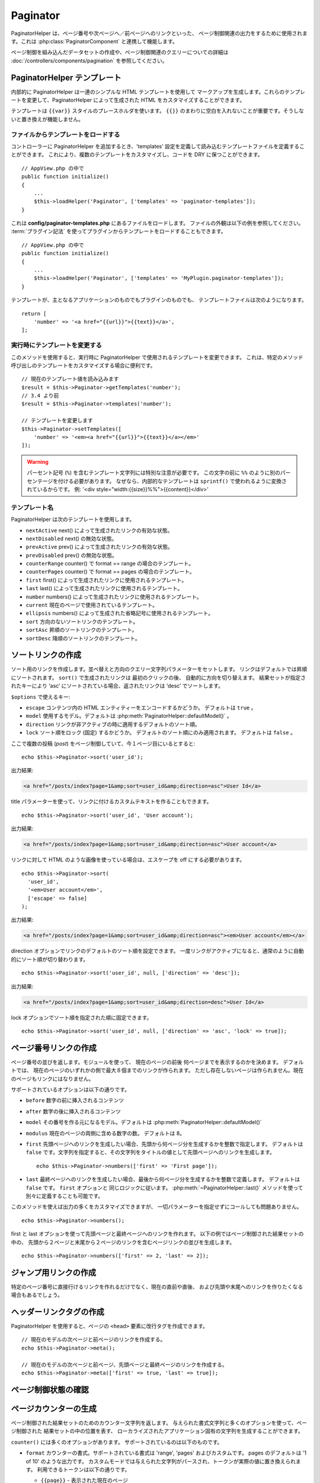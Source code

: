 Paginator
#########

.. php:namespace:: Cake\View\Helper

.. php:class:: PaginatorHelper(View $view, array $config = [])

PaginatorHelper は、ページ番号や次ページへ／前ページへのリンクといった、
ページ制御関連の出力をするために使用されます。これは :php:class:`PaginatorComponent`
と連携して機能します。

ページ制御を組み込んだデータセットの作成や、ページ制御関連のクエリーについての詳細は
:doc:`/controllers/components/pagination` を参照してください。

.. _paginator-templates:

PaginatorHelper テンプレート
============================

内部的に PaginatorHelper は一連のシンプルな HTML テンプレートを使用して
マークアップを生成します。これらのテンプレートを変更して、PaginatorHelper
によって生成された HTML をカスタマイズすることができます。

テンプレートは ``{{var}}`` スタイルのプレースホルダを使います。 ``{{}}``
のまわりに空白を入れないことが重要です。そうしないと置き換えが機能しません。

ファイルからテンプレートをロードする
------------------------------------

コントローラーに PaginatorHelper を追加するとき、'templates'
設定を定義して読み込むテンプレートファイルを定義することができます。
これにより、複数のテンプレートをカスタマイズし、コードを DRY に保つことができます。 ::

    // AppView.php の中で
    public function initialize()
    {
        ...
        $this->loadHelper('Paginator', ['templates' => 'paginator-templates']);
    }

これは **config/paginator-templates.php** にあるファイルをロードします。
ファイルの外観は以下の例を参照してください。 :term:`プラグイン記法`
を使ってプラグインからテンプレートをロードすることもできます。 ::

    // AppView.php の中で
    public function initialize()
    {
        ...
        $this->loadHelper('Paginator', ['templates' => 'MyPlugin.paginator-templates']);
    }

テンプレートが、主となるアプリケーションのものでもプラグインのものでも、
テンプレートファイルは次のようになります。 ::

    return [
        'number' => '<a href="{{url}}">{{text}}</a>',
    ];

実行時にテンプレートを変更する
------------------------------

.. php:method:: setTemplates($templates)

このメソッドを使用すると、実行時に PaginatorHelper で使用されるテンプレートを変更できます。
これは、特定のメソッド呼び出しのテンプレートをカスタマイズする場合に便利です。 ::

    // 現在のテンプレート値を読み込みます
    $result = $this->Paginator->getTemplates('number');
    // 3.4 より前
    $result = $this->Paginator->templates('number');

    // テンプレートを変更します
    $this->Paginator->setTemplates([
        'number' => '<em><a href="{{url}}">{{text}}</a></em>'
    ]);

.. warning::

    パーセント記号 (``%``) を含むテンプレート文字列には特別な注意が必要です。
    この文字の前に ``%%`` のように別のパーセンテージを付ける必要があります。
    なぜなら、内部的なテンプレートは ``sprintf()`` で使われるように変換されているからです。
    例: '<div style="width:{{size}}%%">{{content}}</div>'

テンプレート名
--------------

PaginatorHelper は次のテンプレートを使用します。

- ``nextActive`` next() によって生成されたリンクの有効な状態。
- ``nextDisabled`` next() の無効な状態。
- ``prevActive`` prev() によって生成されたリンクの有効な状態。
- ``prevDisabled`` prev() の無効な状態。
- ``counterRange`` counter() で format == range の場合のテンプレート。
- ``counterPages`` counter() で format == pages の場合のテンプレート。
- ``first`` first() によって生成されたリンクに使用されるテンプレート。
- ``last`` last() によって生成されたリンクに使用されるテンプレート。
- ``number`` numbers() によって生成されたリンクに使用されるテンプレート。
- ``current`` 現在のページで使用されているテンプレート。
- ``ellipsis`` numbers() によって生成された省略記号に使用されるテンプレート。
- ``sort`` 方向のないソートリンクのテンプレート。
- ``sortAsc`` 昇順のソートリンクのテンプレート。
- ``sortDesc`` 降順のソートリンクのテンプレート。


ソートリンクの作成
==================

.. php:method:: sort($key, $title = null, $options = [])

    :param string $key: ソートしたい結果セットのキーの名前。
    :param string $title: リンクのタイトル。$title が null の場合、
         $key の変化 (inflection) したものがタイトル用として使われます。
    :param array $options: ソートリンク用のオプション。

ソート用のリンクを作成します。並べ替えと方向のクエリー文字列パラメーターをセットします。
リンクはデフォルトでは昇順にソートされます。 ``sort()`` で生成されたリンクは
最初のクリックの後、 自動的に方向を切り替えます。
結果セットが指定されたキーにより ‘asc’ にソートされている場合、返されたリンクは
‘desc’ でソートします。

``$options`` で使えるキー:

* ``escape`` コンテンツ内の HTML エンティティーをエンコードするかどうか。 デフォルトは
  ``true`` 。
* ``model`` 使用するモデル。デフォルトは :php:meth:`PaginatorHelper::defaultModel()` 。
* ``direction`` リンクが非アクティブの時に適用するデフォルトのソート順。
* ``lock`` ソート順をロック (固定) するかどうか。 デフォルトのソート順にのみ適用されます。
  デフォルトは ``false`` 。

ここで複数の投稿 (*post*) をページ制御していて、今１ページ目にいるとすると::

    echo $this->Paginator->sort('user_id');

出力結果:

.. code-block:: html

    <a href="/posts/index?page=1&amp;sort=user_id&amp;direction=asc">User Id</a>

title パラメーターを使って、リンクに付けるカスタムテキストを作ることもできます。 ::

    echo $this->Paginator->sort('user_id', 'User account');

出力結果:

.. code-block:: html

    <a href="/posts/index?page=1&amp;sort=user_id&amp;direction=asc">User account</a>

リンクに対して HTML のような画像を使っている場合は、エスケープを off にする必要があります。 ::

    echo $this->Paginator->sort(
      'user_id',
      '<em>User account</em>',
      ['escape' => false]
    );

出力結果:

.. code-block:: html

    <a href="/posts/index?page=1&amp;sort=user_id&amp;direction=asc"><em>User account</em></a>

direction オプションでリンクのデフォルトのソート順を設定できます。
一度リンクがアクティブになると、通常のように自動的にソート順が切り替わります。 ::

    echo $this->Paginator->sort('user_id', null, ['direction' => 'desc']);

出力結果:

.. code-block:: html

    <a href="/posts/index?page=1&amp;sort=user_id&amp;direction=desc">User Id</a>

lock オプションでソート順を指定された順に固定できます。 ::

    echo $this->Paginator->sort('user_id', null, ['direction' => 'asc', 'lock' => true]);

.. php:method:: sortDir(string $model = null, mixed $options = [])

    ソートされている結果セットのソート順を取得します。

.. php:method:: sortKey(string $model = null, mixed $options = [])

    ソートされている結果セットのソートキーを取得します。

ページ番号リンクの作成
======================

.. php:method:: numbers($options = [])

ページ番号の並びを返します。モジュールを使って、
現在のページの前後 何ページまでを表示するのかを決めます。
デフォルトでは、 現在のページのいずれかの側で最大８個までのリンクが作られます。
ただし存在しないページは作られません。現在のページもリンクにはなりません。

サポートされているオプションは以下の通りです。

* ``before`` 数字の前に挿入されるコンテンツ
* ``after`` 数字の後に挿入されるコンテンツ
* ``model`` その番号を作る元になるモデル。デフォルトは
  :php:meth:`PaginatorHelper::defaultModel()`
* ``modulus`` 現在のページの両側に含める数字の数。
  デフォルトは 8。
* ``first`` 先頭ページへのリンクを生成したい場合、先頭から何ページ分を生成するかを整数で指定します。
  デフォルトは ``false`` です。文字列を指定すると、その文字列をタイトルの値として先頭ページへのリンクを生成します。 ::

      echo $this->Paginator->numbers(['first' => 'First page']);

* ``last`` 最終ページヘのリンクを生成したい場合、最後から何ページ分を生成するかを整数で定義します。
  デフォルトは ``false`` です。 ``first`` オプションと 同じロジックに従います。
  :php:meth:`~PaginatorHelper::last()` メソッドを使って別々に定義することも可能です。

このメソッドを使えば出力の多くをカスタマイズできますが、
一切パラメーターを指定せずにコールしても問題ありません。 ::

    echo $this->Paginator->numbers();

first と last オプションを使って先頭ページと最終ページへのリンクを作れます。
以下の例ではページ制御された結果セットの中の、
先頭から２ページと末尾から２ページのリンクを含むページリンクの並びを生成します。 ::

    echo $this->Paginator->numbers(['first' => 2, 'last' => 2]);

ジャンプ用リンクの作成
======================

特定のページ番号に直接行けるリンクを作れるだけでなく、現在の直前や直後、
および先頭や末尾へのリンクを作りたくなる場合もあるでしょう。

.. php:method:: prev($title = '<< Previous', $options = [])

    :param string $title: リンクのタイトル
    :param mixed $options: ページ制御用リンクのオプション

    ページ制御されたレコードセットの中で、１つ前のページへのリンクを作ります。

    ``$options`` 以下のキーをサポートしています。

    * ``escape`` コンテンツの HTML エンティティーをエンコードするかどうか。
      デフォルトは ``true`` です。
    * ``model`` 使用するモデル。デフォルトは :php:meth:`PaginatorHelper::defaultModel()` 。
    * ``disabledTitle`` リンクが無効な場合に使う文字列。デフォルトは ``$title`` パラメーター。

    単純な例を以下に示します。 ::

        echo $this->Paginator->prev(' << ' . __('previous'));

    もし投稿の２ページ目にいる場合は、以下のような出力になります。

    .. code-block:: html

        <li class="prev">
            <a rel="prev" href="/posts/index?page=1&amp;sort=title&amp;order=desc">
                &lt;&lt; previous
            </a>
        </li>

    これより前のページがない場合は、以下のようになります。

    .. code-block:: html

        <li class="prev disabled"><span>&lt;&lt; previous</span></li>

    このメソッドで使用するテンプレートを変更するには、 :ref:`paginator-templates` を参照してください。

.. php:method:: next($title = 'Next >>', $options = [])

    このメソッドは :php:meth:`~PagintorHelper::prev()` と全く同じですが、
    いくつか例外があります。これは直前のページではなく直後のページヘの
    リンクを作ります。また rel 属性には ``prev`` の代わりに ``next``
    を使います。

.. php:method:: first($first = '<< first', $options = [])

    先頭ページまたは先頭ページまでの一連の数字を返します。文字列が渡されると、
    その文字列をラベルとする先頭ページへのリンクのみが生成されます。 ::

        echo $this->Paginator->first('< first');

    上記の例は先頭ページヘの単一のリンクを作成します。最初のページにいる場合は
    何も出力しません。先頭から何ページ分の並びを生成したいかを、
    整数で指定することもできます。 ::

        echo $this->Paginator->first(3);

    上記の例では、３ページ目またはそれより先にいる場合、先頭から３ページ目までの
    リンクを生成します。それ以降の分は生成されません。

    options パラメーターには以下の設定が可能です。

    - ``model`` 使用するモデル。デフォルトは :php:meth:`PaginatorHelper::defaultModel()` 。
    - ``escape`` テキストをエスケープするかどうか。
      コンテンツに HTML が含まれている場合は ``false`` に設定します。

.. php:method:: last($last = 'last >>', $options = [])

    このメソッドはちょうど :php:meth:`~PaginatorHelper::first()` メソッドのような
    動きをしますが、少し異なるところがあります。もし ``$last`` の文字列値が表す
    最終ページにいる場合は何も生成しません。 ``$last`` が整数値の場合、ユーザーが
    最後から last ページ以内に範囲内に入った場合はリンクを生成しません。

ヘッダーリンクタグの作成
========================

PaginatorHelper を使用すると、ページの ``<head>`` 要素に改行タグを作成できます。 ::

    // 現在のモデルの次ページと前ページのリンクを作成する。
    echo $this->Paginator->meta();

    // 現在のモデルの次ページと前ページ、先頭ページと最終ページのリンクを作成する。
    echo $this->Paginator->meta(['first' => true, 'last' => true]);

.. versionadded:: 3.4.0

    ``first`` と ``last`` オプションは 3.4.0 で追加されました

ページ制御状態の確認
====================

.. php:method:: current(string $model = null)

    与えられたモデルについて、レコードセットの現在ページを返します。 ::

        // 現在の場所: http://example.com/comments/view/page:3
        echo $this->Paginator->current('Comment');
        // 出力は 3

.. php:method:: hasNext(string $model = null)

    与えられた結果セットが最終ページでない場合に ``true`` を返します。

.. php:method:: hasPrev(string $model = null)

    与えられた結果セットが先頭ページでない場合に ``true`` を返します。

.. php:method:: hasPage(string $model = null, integer $page = 1)

    与えられた結果セットが ``$page`` が示すページ番号を含む場合に ``true`` を返します。

.. php:method:: total(string $model = null)

    与えられたモデルの総ページ数を返します。

    .. versionadded:: 3.4.0

ページカウンターの生成
======================

.. php:method:: counter($options = [])

ページ制御された結果セットのためのカウンター文字列を返します。
与えられた書式文字列と多くのオプションを使って、ページ制御された 結果セットの中の位置を表す、
ローカライズされたアプリケーション固有の文字列を生成することができます。

``counter()`` には多くのオプションがあります。 サポートされているのは以下のものです。

* ``format`` カウンターの書式。サポートされている書式は 'range', 'pages' およびカスタムです。
  pages のデフォルトは '1 of 10' のような出力です。
  カスタムモードでは与えられた文字列がパースされ、トークンが実際の値に置き換えられます。
  利用できるトークンは以下の通りです。

  -  ``{{page}}`` - 表示された現在のページ
  -  ``{{pages}}`` - 総ページ数
  -  ``{{current}}`` - 表示されようとしている現在のレコード数
  -  ``{{count}}`` - 結果セットの中の全レコード数
  -  ``{{start}}`` - 表示されようとしている先頭のレコード数
  -  ``{{end}}`` - 表示されようとしている最終のレコード数
  -  ``{{model}}`` - モデル名を複数系にして読みやすい書式にしたもの。
     あなたのモデルが 'RecipePage' であれば、 ``{{model}}`` は 'recipe pages' になります。

  counter メソッドに対して利用できるトークンを使って、文字列だけを与えることもできます。
  たとえば以下のようにできます。 ::

      echo $this->Paginator->counter(
          '{{page}} / {{pages}} ページ, {{current}} 件目 / 全 {{count}} 件,
          開始レコード番号 {{start}}, 終了レコード番号 {{end}}'
      );

  'format' を range に設定すると '1 - 3 of 13' のように出力します。 ::

      echo $this->Paginator->counter([
          'format' => 'range'
      ]);

* ``model`` ページ制御する対象のモデル。デフォルトは
  :php:meth:`PaginatorHelper::defaultModel()` 。
  これは 'format' オプションのカスタム文字列と組み合わせて使われます。

ページ制御 URL の生成
==========================

.. php:method:: generateUrl(array $options = [], $model = null, $full = false)

デフォルトでは、非標準的なコンテキスト（JavaScript など）で使用する
完全なページ制御 URL 文字列を返します。 ::

    echo $this->Paginator->generateUrl(['sort' => 'title']);

制限セレクトボックスコントロールの作成
======================================

.. php:method:: limitControl(array $limits = [], $default = null, array $options = [])

``limit`` クエリーパラメーターを変更するドロップダウンコントロールを作成します。 ::

    // デフォルトを使用
    echo $this->Paginator->limitControl();

    // 必要な limit オプションを定義
    echo $this->Paginator->limitControl([25 => 25, 50 => 50]);

    // カスタム制限と選択されたオプションの設定
    echo $this->Paginator->limitControl([25 => 25, 50 => 50], $user->perPage);

生成されたフォームやコントロールは、変更時に自動的に送信されます。

.. versionadded:: 3.5.0
    ``limitControl()`` メソッドは、3.5.0 で追加されました。

ページ制御オプションの設定
==========================

.. php:method:: options($options = [])

PaginatorHelperのすべてのオプションを設定します。サポートされているオプションは以下の通りです。:

* ``url`` ページ制御アクションの URL 。 ‘url’ にはサブオプションがいくつかあります。:

  -  ``sort`` レコードをソートする際のキー。
  -  ``direction`` ソート順。デフォルトは ‘ASC’ です。
  -  ``page`` 表示するページ番号。

  上記の例で出てきたオプションは、特定のページやソート順を強制するのに使用できます。
  このヘルパーで生成された URL に対して、追加的な URL コンテンツを追加できます。 ::

      $this->Paginator->options([
          'url' => [
              'sort' => 'email',
              'direction' => 'desc',
              'page' => 6,
              'lang' => 'en'
          ]
      ]);

  上記の例では、ヘルパーが生成するリンク全てに経路パラメーター ``en`` を追加します。
  また、指定されたソートキー、ソート順、ページ番号で リンクを生成します。
  デフォルトでは、 PaginatorHelper は現在のパスとクエリーパラメーターすべてをマージします。

* ``escape`` リンクの title フィールドを HTML エスケープするかどうかを指定します。
  デフォルトは ``true`` です。

* ``model`` ページ制御対象のモデル名。デフォルトは
  :php:meth:`PaginatorHelper::defaultModel()` です。

使用例
======

ユーザーに対してどのようにレコードを表示するのかは自由に決められますが、一般的には、HTML テーブルにより行われます。
以下の例ではテーブルレイアウトを前提としていますが、ビューの中で利用可能な PaginatorHelper が、
そのように機能を制限されているわけではありません。

詳細は API の中の `PaginatorHelper <https://api.cakephp.org/3.x/class-Cake.View.Helper.PaginatorHelper.html>`_
を参照してください。なお、前述のように、PaginatorHelper には、テーブルの列ヘッダーに統合できるソート機能もあります。

.. code-block:: php

    <!-- src/Template/Posts/index.ctp -->
    <table>
        <tr>
            <th><?= $this->Paginator->sort('id', 'ID') ?></th>
            <th><?= $this->Paginator->sort('title', 'Title') ?></th>
        </tr>
           <?php foreach ($recipes as $recipe): ?>
        <tr>
            <td><?= $recipe->id ?> </td>
            <td><?= h($recipe->title) ?> </td>
        </tr>
        <?php endforeach; ?>
    </table>

``PaginatorHelper`` の ``sort()`` メソッドから出力されたリンクにより、
ユーザーはテーブルのヘッダーをクリックして、指定されたフィールドによるデータのソートを切り替えることができます。

アソシエーションに基づいて列をソートすることもできます。

.. code-block:: php

    <table>
        <tr>
            <th><?= $this->Paginator->sort('title', 'Title') ?></th>
            <th><?= $this->Paginator->sort('Authors.name', 'Author') ?></th>
        </tr>
           <?php foreach ($recipes as $recipe): ?>
        <tr>
            <td><?= h($recipe->title) ?> </td>
            <td><?= h($recipe->name) ?> </td>
        </tr>
        <?php endforeach; ?>
    </table>

ビューにおけるページ制御の表示に関する最後のネタは、
PaginationHelper によって提供されるページナビゲーションの追加です。 ::

    // ページ番号を表示する
    <?= $this->Paginator->numbers() ?>

    // 次ページと前ページのリンクを表示する
    <?= $this->Paginator->prev('« Previous') ?>
    <?= $this->Paginator->next('Next »') ?>

    // 現在のページ番号 / 全ページ数 を表示する
    <?= $this->Paginator->counter() ?>

counter() メソッドによる文章出力は、特殊なマーカーを使用してカスタマイズできます。 ::

    <?= $this->Paginator->counter([
        'format' => 'ページ {{page}} / {{pages}}, 全 {{count}} レコード中の
                 {{current}} レコードを表示中, 先頭レコード {{start}}, 末尾 {{end}}'
    ]) ?>

.. _paginator-helper-multiple:

複数の結果の改ページ
====================

:ref:`複数のクエリーをページ制御する <paginating-multiple-queries>` 場合は、
ページ設定関連要素を生成するときに ``model`` オプションを設定する必要があります。
``PaginatorHelper`` のすべてのメソッド呼び出しで ``model`` オプションを使用するか、
``options()`` を使用してデフォルトモデルを設定することができます。 ::

    // モデルオプションを渡す
    echo $this->Paginator->sort('title', ['model' => 'Articles']);

    // デフォルトモデルを設定する
    $this->Paginator->options(['defaultModel' => 'Articles']);
    echo $this->Paginator->sort('title');

``model`` オプションを使用すると、 ``PaginatorHelper`` はクエリーがページ制御されたときに定義された ``scope`` を自動的に使用します。

.. versionadded:: 3.3.0
    3.3.0で複数のページ制御が追加されました

.. meta::
    :title lang=ja: PaginatorHelper
    :description lang=ja: PaginatorHelperは、ページ番号や次/前のリンクなどの改ページコントロールを出力するために使用されます。
    :keywords lang=ja: paginator helper,pagination,sort,page number links,pagination in views,prev link,next link,last link,first link,page counter
